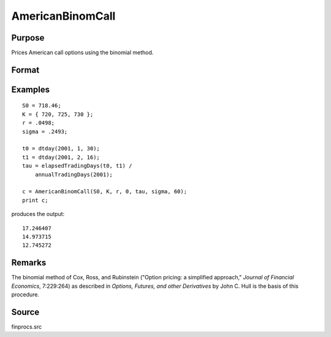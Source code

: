 
AmericanBinomCall
==============================================

Purpose
----------------

Prices American call options using the binomial method.

Format
----------------
.. function:: c = AmericanBinomCall(S0, K, r, div, tau, sigma, N)

    :param S0: Current price.
    :type S0: Scalar

    :param K: Strike prices.
    :type K: Mx1 vector

    :param r: Risk free rate.
    :type r: Scalar

    :param div: Continuous dividend yield.
    :type div: Scalar

    :param tau: Elapsed time to exercise in annualized days of trading.
    :type tau: Scalar

    :param sigma: Volatility.
    :type sigma: Scalar

    :param N: The number of time segments. A higher number of segments will increase accuracy at the cost of computation time.
    :type N: Scalar

    :return c: Call premiums.

    :rtype c: Mx1 vector

Examples
----------------

::

    S0 = 718.46;
    K = { 720, 725, 730 };
    r = .0498;
    sigma = .2493;
    
    t0 = dtday(2001, 1, 30);
    t1 = dtday(2001, 2, 16);
    tau = elapsedTradingDays(t0, t1) /
        annualTradingDays(2001);
    
    c = AmericanBinomCall(S0, K, r, 0, tau, sigma, 60);
    print c;

produces the output:

::

    17.246407
    14.973715
    12.745272

Remarks
-------

The binomial method of Cox, Ross, and Rubinstein ("Option pricing: a
simplified approach," *Journal of Financial Economics*, 7:229:264) as
described in *Options, Futures, and other Derivatives* by John C. Hull is
the basis of this procedure.

Source
-------

finprocs.src


